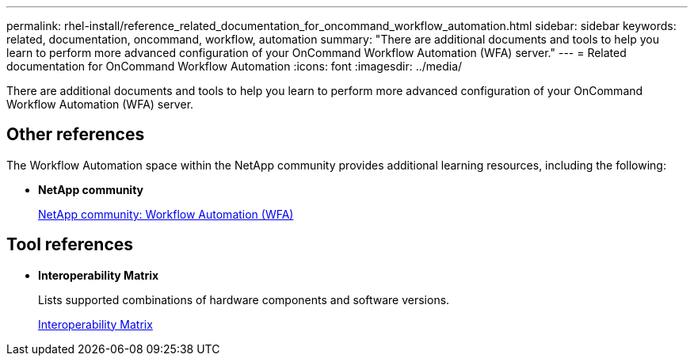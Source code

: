 ---
permalink: rhel-install/reference_related_documentation_for_oncommand_workflow_automation.html
sidebar: sidebar
keywords: related, documentation, oncommand, workflow, automation
summary: "There are additional documents and tools to help you learn to perform more advanced configuration of your OnCommand Workflow Automation (WFA) server."
---
= Related documentation for OnCommand Workflow Automation
:icons: font
:imagesdir: ../media/

[.lead]
There are additional documents and tools to help you learn to perform more advanced configuration of your OnCommand Workflow Automation (WFA) server.

== Other references

The Workflow Automation space within the NetApp community provides additional learning resources, including the following:

* *NetApp community*
+
http://community.netapp.com/t5/OnCommand-Storage-Management-Software-Articles-and-Resources/tkb-p/oncommand-storage-management-software-articles-and-resources/label-name/workflow%20automation%20%28wfa%29?labels=workflow+automation+%28wfa%29[NetApp community: Workflow Automation (WFA)]

== Tool references

* *Interoperability Matrix*
+
Lists supported combinations of hardware components and software versions.
+
http://mysupport.netapp.com/matrix/[Interoperability Matrix]
